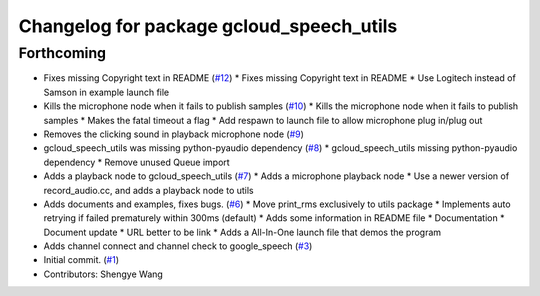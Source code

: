 ^^^^^^^^^^^^^^^^^^^^^^^^^^^^^^^^^^^^^^^^^
Changelog for package gcloud_speech_utils
^^^^^^^^^^^^^^^^^^^^^^^^^^^^^^^^^^^^^^^^^

Forthcoming
-----------
* Fixes missing Copyright text in README (`#12 <https://github.com/CogRob/gcloud_speech/issues/12>`_)
  * Fixes missing Copyright text in README
  * Use Logitech instead of Samson in example launch file
* Kills the microphone node when it fails to publish samples (`#10 <https://github.com/CogRob/gcloud_speech/issues/10>`_)
  * Kills the microphone node when it fails to publish samples
  * Makes the fatal timeout a flag
  * Add respawn to launch file to allow microphone plug in/plug out
* Removes the clicking sound in playback microphone node (`#9 <https://github.com/CogRob/gcloud_speech/issues/9>`_)
* gcloud_speech_utils was missing python-pyaudio dependency (`#8 <https://github.com/CogRob/gcloud_speech/issues/8>`_)
  * gcloud_speech_utils missing python-pyaudio dependency
  * Remove unused Queue import
* Adds a playback node to gcloud_speech_utils (`#7 <https://github.com/CogRob/gcloud_speech/issues/7>`_)
  * Adds a microphone playback node
  * Use a newer version of record_audio.cc, and adds a playback node to utils
* Adds documents and examples, fixes bugs. (`#6 <https://github.com/CogRob/gcloud_speech/issues/6>`_)
  * Move print_rms exclusively to utils package
  * Implements auto retrying if failed prematurely within 300ms (default)
  * Adds some information in README file
  * Documentation
  * Document update
  * URL better to be link
  * Adds a All-In-One launch file that demos the program
* Adds channel connect and channel check to google_speech (`#3 <https://github.com/CogRob/gcloud_speech/issues/3>`_)
* Initial commit. (`#1 <https://github.com/CogRob/gcloud_speech/issues/1>`_)
* Contributors: Shengye Wang
